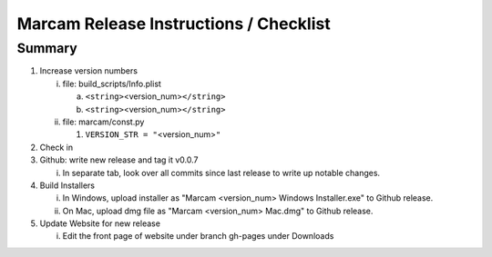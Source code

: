 Marcam Release Instructions / Checklist
=======================================

Summary
-------

1. Increase version numbers

   i. file: build_scripts/Info.plist 

      a. ``<string>``\ <version_num>\ ``</string>``
      #. ``<string>``\ <version_num>\ ``</string>``

   #. file: marcam/const.py

      #. ``VERSION_STR = "``\ <version_num>\ ``"``

#. Check in
#. Github: write new release and tag it v0.0.7

   i. In separate tab, look over all commits since last release to write up
      notable changes.

#. Build Installers

   i. In Windows, upload installer as "Marcam <version_num> Windows Installer.exe" to Github release.
   #. On Mac, upload dmg file as "Marcam <version_num> Mac.dmg" to Github release.

#. Update Website for new release

   i. Edit the front page of website under branch gh-pages under Downloads
